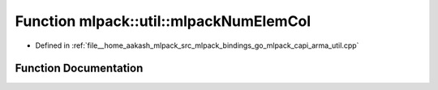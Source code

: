 .. _exhale_function_namespacemlpack_1_1util_1a52af1ca7470f9b36fb7069d53e9340dc:

Function mlpack::util::mlpackNumElemCol
=======================================

- Defined in :ref:`file__home_aakash_mlpack_src_mlpack_bindings_go_mlpack_capi_arma_util.cpp`


Function Documentation
----------------------


.. doxygenfunction:: mlpack::util::mlpackNumElemCol(const char *)
